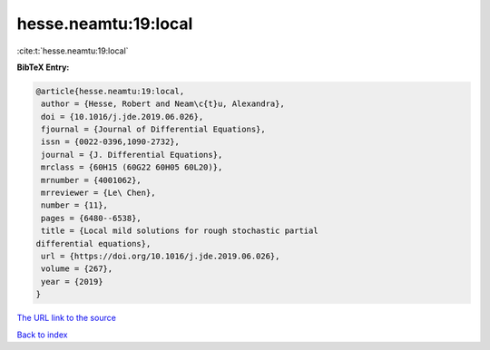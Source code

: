 hesse.neamtu:19:local
=====================

:cite:t:`hesse.neamtu:19:local`

**BibTeX Entry:**

.. code-block:: bibtex

   @article{hesse.neamtu:19:local,
    author = {Hesse, Robert and Neam\c{t}u, Alexandra},
    doi = {10.1016/j.jde.2019.06.026},
    fjournal = {Journal of Differential Equations},
    issn = {0022-0396,1090-2732},
    journal = {J. Differential Equations},
    mrclass = {60H15 (60G22 60H05 60L20)},
    mrnumber = {4001062},
    mrreviewer = {Le\ Chen},
    number = {11},
    pages = {6480--6538},
    title = {Local mild solutions for rough stochastic partial
   differential equations},
    url = {https://doi.org/10.1016/j.jde.2019.06.026},
    volume = {267},
    year = {2019}
   }
`The URL link to the source <ttps://doi.org/10.1016/j.jde.2019.06.026}>`_


`Back to index <../By-Cite-Keys.html>`_
